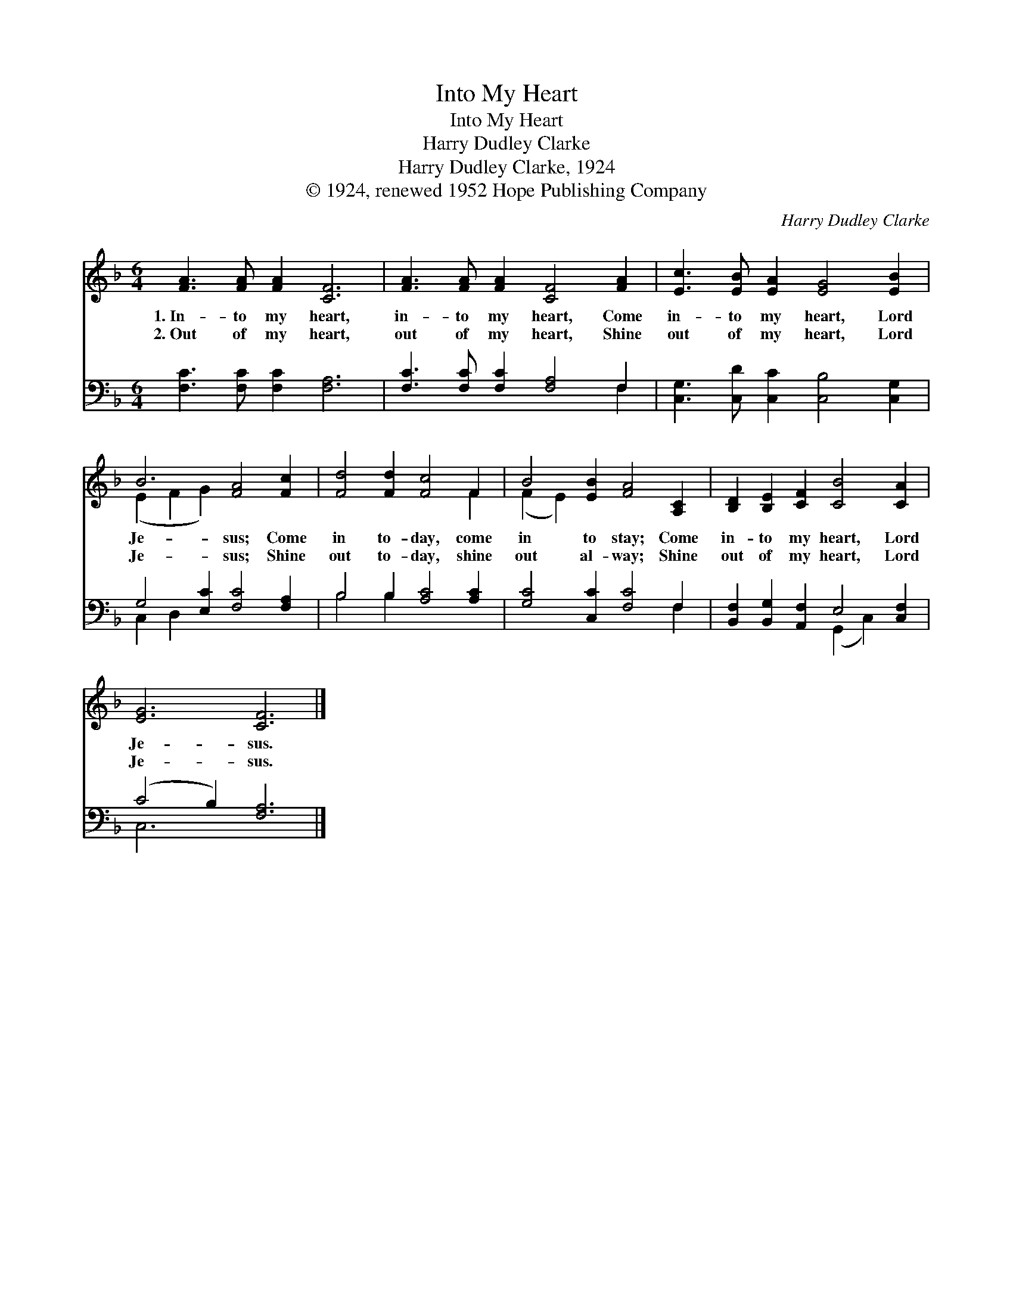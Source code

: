 X:1
T:Into My Heart
T:Into My Heart
T:Harry Dudley Clarke
T:Harry Dudley Clarke, 1924
T:© 1924, renewed 1952 Hope Publishing Company
C:Harry Dudley Clarke
Z:© 1924, renewed 1952 Hope Publishing Company
%%score ( 1 2 ) ( 3 4 )
L:1/8
M:6/4
K:F
V:1 treble 
V:2 treble 
V:3 bass 
V:4 bass 
V:1
 [FA]3 [FA] [FA]2 [CF]6 | [FA]3 [FA] [FA]2 [CF]4 [FA]2 | [Ec]3 [EB] [EA]2 [EG]4 [EB]2 | %3
w: 1.~In- to my heart,|in- to my heart, Come|in- to my heart, Lord|
w: 2.~Out of my heart,|out of my heart, Shine|out of my heart, Lord|
 B6 [FA]4 [Fc]2 | [Fd]4 [Fd]2 [Fc]4 F2 | B4 [EB]2 [FA]4 [A,C]2 | [B,D]2 [B,E]2 [CF]2 [CB]4 [CA]2 | %7
w: Je- sus; Come|in to- day, come|in to stay; Come|in- to my heart, Lord|
w: Je- sus; Shine|out to- day, shine|out al- way; Shine|out of my heart, Lord|
 [EG]6 [CF]6 |] %8
w: Je- sus.|
w: Je- sus.|
V:2
 x12 | x12 | x12 | (E2 F2 G2) x6 | x10 F2 | (F2 E2) x8 | x12 | x12 |] %8
V:3
 [F,C]3 [F,C] [F,C]2 [F,A,]6 | [F,C]3 [F,C] [F,C]2 [F,A,]4 F,2 | %2
 [C,G,]3 [C,D] [C,C]2 [C,B,]4 [C,G,]2 | G,4 [E,C]2 [F,C]4 [F,A,]2 | B,4 B,2 [A,C]4 [A,C]2 | %5
 [G,C]4 [C,C]2 [F,C]4 F,2 | [B,,F,]2 [B,,G,]2 [A,,F,]2 E,4 [C,F,]2 | (C4 B,2) [F,A,]6 |] %8
V:4
 x12 | x10 F,2 | x12 | C,2 D,2 x8 | B,4 B,2 x6 | x10 F,2 | x6 (G,,2 C,2) x2 | C,6 x6 |] %8

